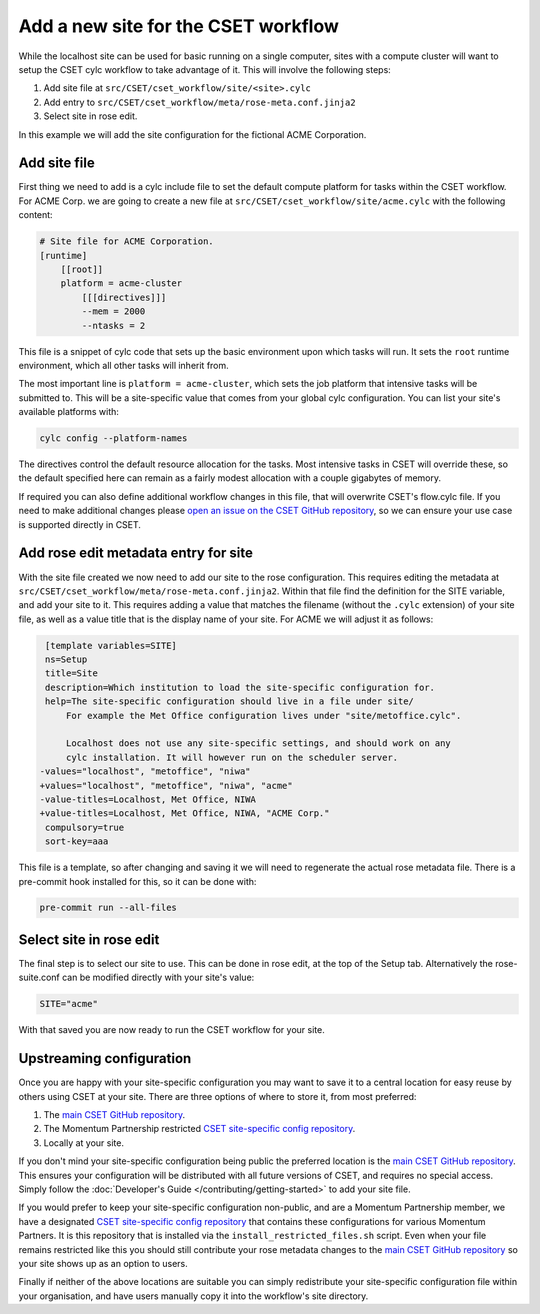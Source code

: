 Add a new site for the CSET workflow
====================================

While the localhost site can be used for basic running on a single computer,
sites with a compute cluster will want to setup the CSET cylc workflow to take
advantage of it. This will involve the following steps:

1. Add site file at ``src/CSET/cset_workflow/site/<site>.cylc``
2. Add entry to ``src/CSET/cset_workflow/meta/rose-meta.conf.jinja2``
3. Select site in rose edit.

In this example we will add the site configuration for the fictional ACME
Corporation.

Add site file
-------------

First thing we need to add is a cylc include file to set the default compute
platform for tasks within the CSET workflow. For ACME Corp. we are going to
create a new file at ``src/CSET/cset_workflow/site/acme.cylc`` with the following
content:

.. code-block:: ini

    # Site file for ACME Corporation.
    [runtime]
        [[root]]
        platform = acme-cluster
            [[[directives]]]
            --mem = 2000
            --ntasks = 2

This file is a snippet of cylc code that sets up the basic environment upon
which tasks will run. It sets the ``root`` runtime environment, which all other
tasks will inherit from.

The most important line is ``platform = acme-cluster``, which sets the job
platform that intensive tasks will be submitted to. This will be a site-specific
value that comes from your global cylc configuration. You can list your site's
available platforms with:

.. code-block:: bash

    cylc config --platform-names

The directives control the default resource allocation for the tasks. Most
intensive tasks in CSET will override these, so the default specified here can
remain as a fairly modest allocation with a couple gigabytes of memory.

If required you can also define additional workflow changes in this file, that
will overwrite CSET's flow.cylc file. If you need to make additional changes
please `open an issue on the CSET GitHub repository`_, so we can ensure your use
case is supported directly in CSET.

Add rose edit metadata entry for site
-------------------------------------

With the site file created we now need to add our site to the rose
configuration. This requires editing the metadata at
``src/CSET/cset_workflow/meta/rose-meta.conf.jinja2``. Within that file find the
definition for the SITE variable, and add your site to it. This requires adding
a value that matches the filename (without the ``.cylc`` extension) of your site
file, as well as a value title that is the display name of your site. For ACME
we will adjust it as follows:

.. code-block:: diff

     [template variables=SITE]
     ns=Setup
     title=Site
     description=Which institution to load the site-specific configuration for.
     help=The site-specific configuration should live in a file under site/
         For example the Met Office configuration lives under "site/metoffice.cylc".

         Localhost does not use any site-specific settings, and should work on any
         cylc installation. It will however run on the scheduler server.
    -values="localhost", "metoffice", "niwa"
    +values="localhost", "metoffice", "niwa", "acme"
    -value-titles=Localhost, Met Office, NIWA
    +value-titles=Localhost, Met Office, NIWA, "ACME Corp."
     compulsory=true
     sort-key=aaa

This file is a template, so after changing and saving it we will need to
regenerate the actual rose metadata file. There is a pre-commit hook installed
for this, so it can be done with:

.. code-block:: bash

    pre-commit run --all-files

Select site in rose edit
------------------------

The final step is to select our site to use. This can be done in rose edit, at
the top of the Setup tab. Alternatively the rose-suite.conf can be modified
directly with your site's value:

.. code-block:: text

    SITE="acme"

With that saved you are now ready to run the CSET workflow for your site.

Upstreaming configuration
-------------------------

Once you are happy with your site-specific configuration you may want to save it
to a central location for easy reuse by others using CSET at your site. There
are three options of where to store it, from most preferred:

1. The `main CSET GitHub repository`_.
2. The Momentum Partnership restricted `CSET site-specific config repository`_.
3. Locally at your site.

If you don't mind your site-specific configuration being public the preferred
location is the `main CSET GitHub repository`_. This ensures your configuration will be
distributed with all future versions of CSET, and requires no special access.
Simply follow the :doc:`Developer's Guide </contributing/getting-started>` to
add your site file.

If you would prefer to keep your site-specific configuration non-public, and are
a Momentum Partnership member, we have a designated `CSET site-specific config
repository`_ that contains these configurations for various Momentum Partners.
It is this repository that is installed via the ``install_restricted_files.sh``
script. Even when your file remains restricted like this you should still
contribute your rose metadata changes to the `main CSET GitHub repository`_ so
your site shows up as an option to users.

Finally if neither of the above locations are suitable you can simply
redistribute your site-specific configuration file within your organisation, and
have users manually copy it into the workflow's site directory.

.. _main CSET GitHub repository: https://github.com/MetOffice/CSET
.. _CSET site-specific config repository: https://github.com/MetOffice/CSET-restricted-files
.. _open an issue on the CSET GitHub repository: https://github.com/MetOffice/CSET/issues
